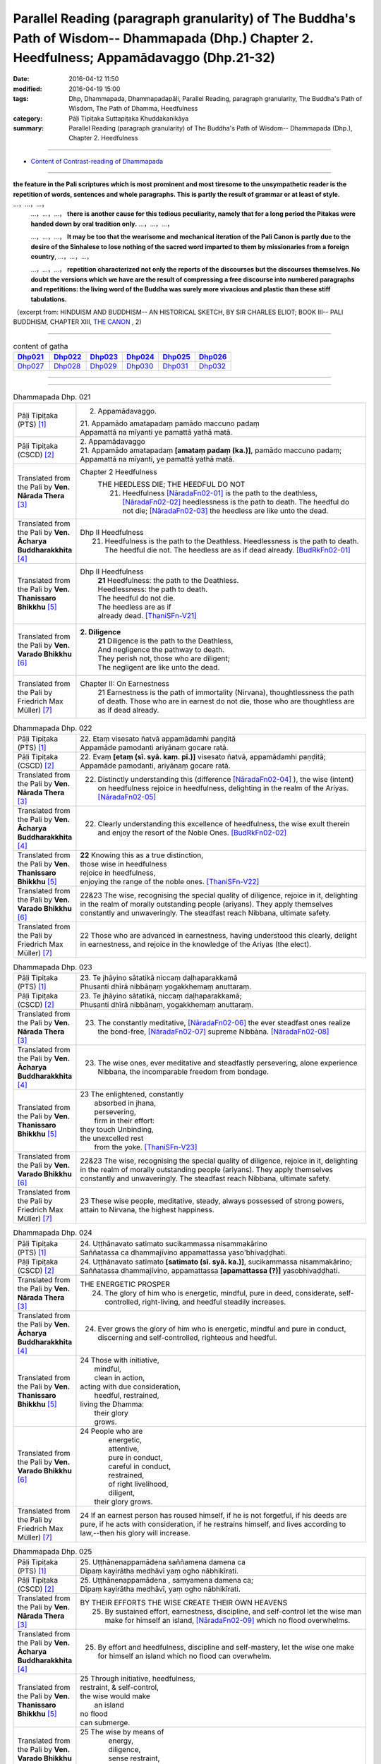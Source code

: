 Parallel Reading (paragraph granularity) of The Buddha's Path of Wisdom-- Dhammapada (Dhp.) Chapter 2. Heedfulness; Appamādavaggo  (Dhp.21-32)
###############################################################################################################################################

:date: 2016-04-12 11:50
:modified: 2016-04-19 15:00
:tags: Dhp, Dhammapada, Dhammapadapāḷi, Parallel Reading, paragraph granularity, The Buddha's Path of Wisdom, The Path of Dhamma, Heedfulness 
:category: Pāḷi Tipiṭaka Suttapiṭaka Khuddakanikāya
:summary: Parallel Reading (paragraph granularity) of The Buddha's Path of Wisdom-- Dhammapada (Dhp.), Chapter 2. Heedfulness

--------------

- `Content of Contrast-reading of Dhammapada <{filename}dhp-contrast-reading-en%zh.rst>`__

---------------------------

**the feature in the Pali scriptures which is most prominent and most tiresome to the unsympathetic reader is the repetition of words, sentences and whole paragraphs. This is partly the result of grammar or at least of style.** …，…，…，
    …，…，…， **there is another cause for this tedious peculiarity, namely that for a long period the Pitakas were handed down by oral tradition only.** …，…，…，

    …，…，…， **It may be too that the wearisome and mechanical iteration of the Pali Canon is partly due to the desire of the Sinhalese to lose nothing of the sacred word imparted to them by missionaries from a foreign country**, …，…，…，

    …，…，…， **repetition characterized not only the reports of the discourses but the discourses themselves. No doubt the versions which we have are the result of compressing a free discourse into numbered paragraphs and repetitions: the living word of the Buddha was surely more vivacious and plastic than these stiff tabulations.**

（excerpt from: HINDUISM AND BUDDHISM-- AN HISTORICAL SKETCH, BY SIR CHARLES ELIOT; BOOK III-- PALI BUDDHISM, CHAPTER XIII, `THE CANON <http://www.gutenberg.org/files/15255/15255-h/15255-h.htm#page275>`__ , 2)

-----------------------------

.. list-table:: content of gatha
   :widths: 2 2 2 2 2 2 
   :header-rows: 1

   * - Dhp021_
     - Dhp022_
     - Dhp023_
     - Dhp024_
     - Dhp025_
     - Dhp026_

   * - Dhp027_
     - Dhp028_
     - Dhp029_
     - Dhp030_
     - Dhp031_
     - Dhp032_

--------------

.. raw:: html 

  This parallel Reading (paragraph granularity) including following versions, please choose the options you want to parallel-read:
  (The editor should appreciate the Dhamma friend-- <strong><a href="https://siongui.github.io/zh/pages/siong-ui-te.html">Siong-Ui Te</a></strong> who provides the supporting script)
  
  <div id="option-contrast-reading"></div>

------------------------------------------

.. _Dhp021:

.. list-table:: Dhammapada Dhp. 021
   :widths: 15 75
   :header-rows: 0
   :class: contrast-reading-table

   * - Pāḷi Tipiṭaka (PTS) [1]_
     - 2. Appamādavaggo.

       | 21. Appamādo amatapadaṃ pamādo maccuno padaṃ
       | Appamattā na mīyanti ye pamattā yathā matā. 

   * - Pāḷi Tipiṭaka (CSCD) [2]_
     - | 2. Appamādavaggo

       | 21. Appamādo  amatapadaṃ **[amataṃ padaṃ (ka.)]**, pamādo maccuno padaṃ;
       | Appamattā na mīyanti, ye pamattā yathā matā.

   * - Translated from the Pali by **Ven. Nārada Thera** [3]_
     - Chapter 2 Heedfulness
        THE HEEDLESS DIE; THE HEEDFUL DO NOT
         21. Heedfulness [NāradaFn02-01]_ is the path to the deathless, [NāradaFn02-02]_ heedlessness is the path to death. The heedful do not die; [NāradaFn02-03]_ the heedless are like unto the dead.

   * - Translated from the Pali by **Ven. Ācharya Buddharakkhita** [4]_
     - Dhp II Heedfulness
        21. Heedfulness is the path to the Deathless. Heedlessness is the path to death. The heedful die not. The heedless are as if dead already. [BudRkFn02-01]_

   * - Translated from the Pali by **Ven. Thanissaro Bhikkhu** [5]_
     - Dhp II Heedfulness
        | **21** Heedfulness:  the path to the Deathless.
        | Heedlessness: the path to death.
        | The heedful do not die.
        | The heedless are as if
        | already dead. [ThaniSFn-V21]_

   * - Translated from the Pali by **Ven. Varado Bhikkhu** [6]_
     - **2. Diligence** 
        | **21** Diligence is the path to the Deathless,
        | And negligence the pathway to death.
        | They perish not, those who are diligent;
        | The negligent are like unto the dead.
     
   * - Translated from the Pali by Friedrich Max Müller) [7]_
     - Chapter II: On Earnestness
        21 Earnestness is the path of immortality (Nirvana), thoughtlessness the path of death. Those who are in earnest do not die, those who are thoughtless are as if dead already. 

.. _Dhp022:

.. list-table:: Dhammapada Dhp. 022
   :widths: 15 75
   :header-rows: 0
   :class: contrast-reading-table

   * - Pāḷi Tipiṭaka (PTS) [1]_
     - | 22. Etaṃ visesato ñatvā appamādamhi paṇḍitā
       | Appamāde pamodanti ariyānaṃ gocare ratā.

   * - Pāḷi Tipiṭaka (CSCD) [2]_
     - | 22. Evaṃ **[etaṃ (sī. syā. kaṃ. pī.)]** visesato ñatvā, appamādamhi paṇḍitā;
       | Appamāde pamodanti, ariyānaṃ gocare ratā.

   * - Translated from the Pali by **Ven. Nārada Thera** [3]_
     - 22. Distinctly understanding this (difference [NāradaFn02-04]_ ), the wise (intent) on heedfulness rejoice in heedfulness, delighting in the realm of the Ariyas. [NāradaFn02-05]_

   * - Translated from the Pali by **Ven. Ācharya Buddharakkhita** [4]_
     - 22. Clearly understanding this excellence of heedfulness, the wise exult therein and enjoy the resort of the Noble Ones. [BudRkFn02-02]_

   * - Translated from the Pali by **Ven. Thanissaro Bhikkhu** [5]_
     - | **22** Knowing this as a true distinction,
       | those wise in heedfulness
       | rejoice in heedfulness,
       | enjoying the range of the noble ones. [ThaniSFn-V22]_ 

   * - Translated from the Pali by **Ven. Varado Bhikkhu** [6]_
     - | 22&23 The wise, recognising the special quality of diligence, rejoice in it, delighting in the realm of morally outstanding people (ariyans). They apply themselves constantly and unwaveringly. The steadfast reach Nibbana, ultimate safety.
     
   * - Translated from the Pali by Friedrich Max Müller) [7]_
     - 22 Those who are advanced in earnestness, having understood this clearly, delight in earnestness, and rejoice in the knowledge of the Ariyas (the elect).

.. _Dhp023:

.. list-table:: Dhammapada Dhp. 023
   :widths: 15 75
   :header-rows: 0
   :class: contrast-reading-table

   * - Pāḷi Tipiṭaka (PTS) [1]_
     - | 23. Te jhāyino sātatikā niccaṃ daḷhaparakkamā
       | Phusanti dhīrā nibbāṇaṃ yogakkhemaṃ anuttaraṃ.

   * - Pāḷi Tipiṭaka (CSCD) [2]_
     - | 23. Te jhāyino sātatikā, niccaṃ daḷhaparakkamā;
       | Phusanti dhīrā nibbānaṃ, yogakkhemaṃ anuttaraṃ.

   * - Translated from the Pali by **Ven. Nārada Thera** [3]_
     - 23. The constantly meditative, [NāradaFn02-06]_ the ever steadfast ones realize the bond-free, [NāradaFn02-07]_ supreme Nibbàna. [NāradaFn02-08]_

   * - Translated from the Pali by **Ven. Ācharya Buddharakkhita** [4]_
     - 23. The wise ones, ever meditative and steadfastly persevering, alone experience Nibbana, the incomparable freedom from bondage.

   * - Translated from the Pali by **Ven. Thanissaro Bhikkhu** [5]_
     - | 23 The enlightened, constantly
       |   absorbed in jhana,
       |   persevering,
       |   firm in their effort:
       | they touch Unbinding,
       | the unexcelled rest
       |   from the yoke. [ThaniSFn-V23]_ 

   * - Translated from the Pali by **Ven. Varado Bhikkhu** [6]_
     - | 22&23 The wise, recognising the special quality of diligence, rejoice in it, delighting in the realm of morally outstanding people (ariyans). They apply themselves constantly and unwaveringly. The steadfast reach Nibbana, ultimate safety.
     
   * - Translated from the Pali by Friedrich Max Müller) [7]_
     - 23 These wise people, meditative, steady, always possessed of strong powers, attain to Nirvana, the highest happiness.

.. _Dhp024:

.. list-table:: Dhammapada Dhp. 024
   :widths: 15 75
   :header-rows: 0
   :class: contrast-reading-table

   * - Pāḷi Tipiṭaka (PTS) [1]_
     - | 24. Uṭṭhānavato satimato sucikammassa nisammakārino
       | Saññatassa ca dhammajīvino appamattassa yaso'bhivaḍḍhati.

   * - Pāḷi Tipiṭaka (CSCD) [2]_
     - | 24. Uṭṭhānavato satīmato **[satimato (sī. syā. ka.)]**, sucikammassa nisammakārino;
       | Saññatassa dhammajīvino, appamattassa **[apamattassa (?)]** yasobhivaḍḍhati.

   * - Translated from the Pali by **Ven. Nārada Thera** [3]_
     - THE ENERGETIC PROSPER
        24. The glory of him who is energetic, mindful, pure in deed, considerate, self-controlled, right-living, and heedful steadily increases.

   * - Translated from the Pali by **Ven. Ācharya Buddharakkhita** [4]_
     - 24. Ever grows the glory of him who is energetic, mindful and pure in conduct, discerning and self-controlled, righteous and heedful.

   * - Translated from the Pali by **Ven. Thanissaro Bhikkhu** [5]_
     - | 24 Those with initiative,
       |   mindful,
       |   clean in action,
       | acting with due consideration,
       |   heedful, restrained,
       | living the Dhamma:
       |   their glory
       |   grows.

   * - Translated from the Pali by **Ven. Varado Bhikkhu** [6]_
     - | 24 People who are
       |         energetic,
       |         attentive,
       |         pure in conduct,
       |         careful in conduct,
       |         restrained,
       |         of right livelihood,
       |         diligent,
       |    their glory grows.
     
   * - Translated from the Pali by Friedrich Max Müller) [7]_
     - 24 If an earnest person has roused himself, if he is not forgetful, if his deeds are pure, if he acts with consideration, if he restrains himself, and lives according to law,--then his glory will increase.

.. _Dhp025:

.. list-table:: Dhammapada Dhp. 025
   :widths: 15 75
   :header-rows: 0
   :class: contrast-reading-table

   * - Pāḷi Tipiṭaka (PTS) [1]_
     - | 25. Uṭṭhānenappamādena saññamena damena ca
       | Dīpaṃ kayirātha medhāvī yaṃ ogho nābhikīrati.

   * - Pāḷi Tipiṭaka (CSCD) [2]_
     - | 25. Uṭṭhānenappamādena , saṃyamena damena ca;
       | Dīpaṃ kayirātha medhāvī, yaṃ ogho nābhikīrati.

   * - Translated from the Pali by **Ven. Nārada Thera** [3]_
     - BY THEIR EFFORTS THE WISE CREATE THEIR OWN HEAVENS
        25. By sustained effort, earnestness, discipline, and self-control let the wise man make for himself an island, [NāradaFn02-09]_ which no flood overwhelms.

   * - Translated from the Pali by **Ven. Ācharya Buddharakkhita** [4]_
     - 25. By effort and heedfulness, discipline and self-mastery, let the wise one make for himself an island which no flood can overwhelm.

   * - Translated from the Pali by **Ven. Thanissaro Bhikkhu** [5]_
     - | 25 Through initiative, heedfulness,
       | restraint, & self-control,
       | the wise would make
       |      an island
       | no flood
       | can submerge.

   * - Translated from the Pali by **Ven. Varado Bhikkhu** [6]_
     - | 25 The wise by means of
       |        energy,
       |        diligence,
       |        sense restraint,
       |        self-taming,
       |     make an island which no flood can destroy.
     
   * - Translated from the Pali by Friedrich Max Müller) [7]_
     - 25 By rousing himself, by earnestness, by restraint and control, the wise man may make for himself an island which no flood can overwhelm.

.. _Dhp026:

.. list-table:: Dhammapada Dhp. 026
   :widths: 15 75
   :header-rows: 0
   :class: contrast-reading-table

   * - Pāḷi Tipiṭaka (PTS) [1]_
     - | 26. Pamādamanuyuñjanti bālā dummedhino janā
       | Appamādañca medhāvi dhanaṃ seṭṭhaṃ'va rakkhati.

   * - Pāḷi Tipiṭaka (CSCD) [2]_
     - | 26. Pamādamanuyuñjanti, bālā dummedhino janā;
       | Appamādañca medhāvī, dhanaṃ seṭṭhaṃva rakkhati.

   * - Translated from the Pali by **Ven. Nārada Thera** [3]_
     - BE HEEDFUL NOT HEEDLESS
        26. The ignorant, foolish folk indulge in heedlessness; the wise man guards earnestness as the greatest treasure.

   * - Translated from the Pali by **Ven. Ācharya Buddharakkhita** [4]_
     - 26. The foolish and ignorant indulge in heedlessness, but the wise one keeps his heedfulness as his best treasure.

   * - Translated from the Pali by **Ven. Thanissaro Bhikkhu** [5]_
     - | 26 They're addicted to heedlessness
       |  — dullards, fools —
       | while one who is wise
       | cherishes heedfulness
       | as his highest wealth.

   * - Translated from the Pali by **Ven. Varado Bhikkhu** [6]_
     - | 26 They’re given to slackness, the dull and inane;
       | The wise foster diligence, their paramount gain.
     
   * - Translated from the Pali by Friedrich Max Müller) [7]_
     - 26 Fools follow after vanity, men of evil wisdom. The wise man keeps earnestness as his best jewel.

.. _Dhp027:

.. list-table:: Dhammapada Dhp. 027
   :widths: 15 75
   :header-rows: 0
   :class: contrast-reading-table

   * - Pāḷi Tipiṭaka (PTS) [1]_
     - | 27. Mā pamādamanuyuñjetha mā kāmarati santhavaṃ
       | Appamatto hi jhāyanto pappoti vipulaṃ sukhaṃ. 

   * - Pāḷi Tipiṭaka (CSCD) [2]_
     - | 27. Mā pamādamanuyuñjetha, mā kāmaratisanthavaṃ **[sandhavaṃ (ka)]**;
       | Appamatto hi jhāyanto, pappoti vipulaṃ sukhaṃ.

   * - Translated from the Pali by **Ven. Nārada Thera** [3]_
     - 27. Indulge not in heedlessness; have no intimacy with sensuous delights. Verily, the earnest, meditative person obtains abundant bliss.

   * - Translated from the Pali by **Ven. Ācharya Buddharakkhita** [4]_
     - 27. Do not give way to heedlessness. Do not indulge in sensual pleasures. Only the heedful and meditative attain great happiness.

   * - Translated from the Pali by **Ven. Thanissaro Bhikkhu** [5]_
     - | 27 Don't give way to heedlessness
       |   or to intimacy
       |   with sensual delight —
       | for a heedful person,
       | absorbed in jhana,
       | attains an abundance of ease.

   * - Translated from the Pali by **Ven. Varado Bhikkhu** [6]_
     - | 27 Don’t be given to negligence;
       | Turn aside from sensual treats.
       | The diligent one who meditates
       | Gets joy that’s abundantly sweet.
     
   * - Translated from the Pali by Friedrich Max Müller) [7]_
     - 27 Follow not after vanity, nor after the enjoyment of love and lust! He who is earnest and meditative, obtains ample joy.

.. _Dhp028:

.. list-table:: Dhammapada Dhp. 028
   :widths: 15 75
   :header-rows: 0
   :class: contrast-reading-table

   * - Pāḷi Tipiṭaka (PTS) [1]_
     - | 28. Pamādaṃ appamādena yadā nudati paṇḍito
       | Paññāpāsādamāruyha asoko sokiniṃ pajaṃ
       | Pabbataṭṭho'va bhummaṭṭhe dhīro bāle avekkhati.

   * - Pāḷi Tipiṭaka (CSCD) [2]_
     - | 28. Pamādaṃ appamādena, yadā nudati paṇḍito;
       | Paññāpāsādamāruyha, asoko sokiniṃ pajaṃ;
       | Pabbataṭṭhova bhūmaṭṭhe **[bhummaṭṭhe (sī. syā.)]**, dhīro bāle avekkhati.

   * - Translated from the Pali by **Ven. Nārada Thera** [3]_
     - HEEDLESSNESS SHOULD BE CONQUERED BY HEEDFULNESS
        28. When an understanding one discards heedlessness by heedfulness, he, free from sorrow, ascends to the palace of wisdom and surveys the sorrowing folk as a wise mountaineer surveys the ignorant groundlings. [NāradaFn02-10]_

   * - Translated from the Pali by **Ven. Ācharya Buddharakkhita** [4]_
     - 28. Just as one upon the summit of a mountain beholds the groundlings, even so when the wise man casts away heedlessness by heedfulness and ascends the high tower of wisdom, this sorrowless sage beholds the sorrowing and foolish multitude.

   * - Translated from the Pali by **Ven. Thanissaro Bhikkhu** [5]_
     - | 28 When the wise person drives out
       |   heedlessness
       |   with heedfulness,
       | having climbed the high tower
       | of discernment,
       |   sorrow-free,
       | he observes the sorrowing crowd —
       | as the enlightened man,
       | having scaled
       |   a summit,
       | the fools on the ground below.

   * - Translated from the Pali by **Ven. Varado Bhikkhu** [6]_
     - | 28 With negligence scattered by diligent power,
       | The sage ascends great wisdom’s tower.
       | On the sorrowing masses he looks, free of woe,
       | As if from a mountain on groundlings below.
     
   * - Translated from the Pali by Friedrich Max Müller) [7]_
     - 28 When the learned man drives away vanity by earnestness, he, the wise, climbing the terraced heights of wisdom, looks down upon the fools, serene he looks upon the toiling crowd, as one that stands on a mountain looks down upon them that stand upon the plain.

.. _Dhp029:

.. list-table:: Dhammapada Dhp. 029
   :widths: 15 75
   :header-rows: 0
   :class: contrast-reading-table

   * - Pāḷi Tipiṭaka (PTS) [1]_
     - | 29. Appamatto pamattesu suttesu bahujāgaro
       | Abalassaṃ'va sīghasso hitvā yāti sumedhaso.

   * - Pāḷi Tipiṭaka (CSCD) [2]_
     - | 29. Appamatto  pamattesu, suttesu bahujāgaro;
       | Abalassaṃva  sīghasso, hitvā yāti sumedhaso.

   * - Translated from the Pali by **Ven. Nārada Thera** [3]_
     - THE STRENUOUS AND THE ALERT OVERTAKE THE THOUGHTLESS AND THE INDOLENT
        29. Heedful amongst the heedless, wide awake amongst the slumbering, the wise man advances as does a swift horse, leaving a weak jade behind.

   * - Translated from the Pali by **Ven. Ācharya Buddharakkhita** [4]_
     - 29. Heedful among the heedless, wide-awake among the sleepy, the wise man advances like a swift horse leaving behind a weak jade.

   * - Translated from the Pali by **Ven. Thanissaro Bhikkhu** [5]_
     - | 29 Heedful among the heedless,
       | wakeful among those asleep,
       | just as a fast horse advances,
       | leaving the weak behind:
       |   so the wise.

   * - Translated from the Pali by **Ven. Varado Bhikkhu** [6]_
     - | 29 Heedful amongst the oblivious,
       | Awake in the land of the sleeping,
       | The wise man proceeds
       | Like a galloping steed:
       | Passing faltering jades,
       | Leaves them standing.
     
   * - Translated from the Pali by Friedrich Max Müller) [7]_
     - 29 Earnest among the thoughtless, awake among the sleepers, the wise man advances like a racer, leaving behind the hack.

.. _Dhp030:

.. list-table:: Dhammapada Dhp. 030
   :widths: 15 75
   :header-rows: 0
   :class: contrast-reading-table

   * - Pāḷi Tipiṭaka (PTS) [1]_
     - | 30. Appamādena maghavā devānaṃ seṭṭhataṃ gato
       | Appamādaṃ pasaṃsanti pamādo garahito sadā.

   * - Pāḷi Tipiṭaka (CSCD) [2]_
     - | 30. Appamādena maghavā, devānaṃ seṭṭhataṃ gato;
       | Appamādaṃ pasaṃsanti, pamādo garahito sadā.

   * - Translated from the Pali by **Ven. Nārada Thera** [3]_
     - EARNESTNESS LEADS TO SOVEREIGNTY
        30. By earnestness Maghavà [NāradaFn02-11]_ rose to the lordship of the gods. [NāradaFn02-12]_ Earnestness is ever praised; negligence is ever despised.

   * - Translated from the Pali by **Ven. Ācharya Buddharakkhita** [4]_
     - 30. By Heedfulness did Indra become the overlord of the gods. Heedfulness is ever praised, and heedlessness ever despised. [BudRkFn02-03]_

   * - Translated from the Pali by **Ven. Thanissaro Bhikkhu** [5]_
     - | 30 Through heedfulness, Indra won
       | to lordship over the gods.
       | Heedfulness is praised,
       | heedlessness censured —
       |   always.

   * - Translated from the Pali by **Ven. Varado Bhikkhu** [6]_
     - | 30 Sakka, through heedful behaviour,
       | Was crowned as the sovereign deva.
       | Thus, heedfulness wins acclamation,
       | And slackness receives deprecation.
     
   * - Translated from the Pali by Friedrich Max Müller) [7]_
     - 30 By earnestness did Maghavan (Indra) rise to the lordship of the gods. People praise earnestness; thoughtlessness is always blamed.

.. _Dhp031:

.. list-table:: Dhammapada Dhp. 031
   :widths: 15 75
   :header-rows: 0
   :class: contrast-reading-table

   * - Pāḷi Tipiṭaka (PTS) [1]_
     - | 31. Appamādarato bhikkhu pamāde bhaya dassivā
       | Saṃyojanaṃ aṇuṃ thūlaṃ ḍahaṃ aggīva gacchati.

   * - Pāḷi Tipiṭaka (CSCD) [2]_
     - | 31. Appamādarato bhikkhu, pamāde bhayadassi vā;
       | Saṃyojanaṃ aṇuṃ thūlaṃ, ḍahaṃ aggīva gacchati.

   * - Translated from the Pali by **Ven. Nārada Thera** [3]_
     - THE HEEDFUL ADVANCE
        31. The Bhikkhu [NāradaFn02-13]_ who delights in heedfulness, and looks with fear on heedlessness, advances like fire, burning all fetters [NāradaFn02-14]_ great and small.

   * - Translated from the Pali by **Ven. Ācharya Buddharakkhita** [4]_
     - 31. The monk who delights in heedfulness and looks with fear at heedlessness advances like fire, burning all fetters, small and large.

   * - Translated from the Pali by **Ven. Thanissaro Bhikkhu** [5]_
     - | 31 The monk delighting in heedfulness,
       | seeing danger in heedlessness,
       | advances like a fire,
       | burning fetters
       |   great & small.

   * - Translated from the Pali by **Ven. Varado Bhikkhu** [6]_
     - | 31 The monk who in diligence finds his delight,
       | Looking at negligence with fearful dislike,
       | Leaping ahead, like a flaming fireball,
       | Erases his fetters, the great and the small.
     
   * - Translated from the Pali by Friedrich Max Müller) [7]_
     - 31 A Bhikshu (mendicant) who delights in earnestness, who looks with fear on thoughtlessness, moves about like fire, burning all his fetters, small or large.

.. _Dhp032:

.. list-table:: Dhammapada Dhp. 032
   :widths: 15 75
   :header-rows: 0
   :class: contrast-reading-table

   * - Pāḷi Tipiṭaka (PTS) [1]_
     - | 32. Appamādarato bhikkhu pamāde bhaya dassivā
       | Abhabbo parihāṇāya nibbāṇasseva santike. 
       | 
       | Appamādavaggo dutiyo.

   * - Pāḷi Tipiṭaka (CSCD) [2]_
     - | 32. Appamādarato bhikkhu, pamāde bhayadassi vā;
       | Abhabbo parihānāya, nibbānasseva santike.
       | 
       | Appamādavaggo dutiyo niṭṭhito.

   * - Translated from the Pali by **Ven. Nārada Thera** [3]_
     - THE HEEDFUL ARE IN THE PRESENCE OF NIBBâNA
        32. The Bhikkhu who delights in heedfulness, and looks with fear on heedlessness, is not liable to fall. [NāradaFn02-15]_ He is in the presence of Nibbàna.

   * - Translated from the Pali by **Ven. Ācharya Buddharakkhita** [4]_
     - 32. The monk who delights in heedfulness and looks with fear at heedlessness will not fall. He is close to Nibbana.

   * - Translated from the Pali by **Ven. Thanissaro Bhikkhu** [5]_
     - | 32 The monk delighting in heedfulness,
       | seeing danger in heedlessness
       |  — incapable of falling back —
       | stands right on the verge
       |   of Unbinding.

   * - Translated from the Pali by **Ven. Varado Bhikkhu** [6]_
     - | 32 The monk who in diligence finds his delight,
       | Looking at negligence with fearful dislike,
       | Of falling away, he has no possibility;
       | He’s brought himself into Nibbana’s vicinity.
     
   * - Translated from the Pali by Friedrich Max Müller) [7]_
     - 32 A Bhikshu (mendicant) who delights in reflection, who looks with fear on thoughtlessness, cannot fall away (from his perfect state)--he is close upon Nirvana.

------------------------------------------

NOTE：

.. [1] (note 001) Pāḷi Tipiṭaka (PTS) Dhammapadapāḷi: `Access to Insight <http://www.accesstoinsight.org/>`__ → `Tipitaka <http://www.accesstoinsight.org/tipitaka/index.html>`__ : → `Dhp <http://www.accesstoinsight.org/tipitaka/kn/dhp/index.html>`__ → `{Dhp 1-20} <http://www.accesstoinsight.org/tipitaka/sltp/Dhp_utf8.html#v.1>`__ ( `Dhp <http://www.accesstoinsight.org/tipitaka/sltp/Dhp_utf8.html>`__ ; `Dhp 21-32 <http://www.accesstoinsight.org/tipitaka/sltp/Dhp_utf8.html#v.21>`__ ; `Dhp 33-43 <http://www.accesstoinsight.org/tipitaka/sltp/Dhp_utf8.html#v.33>`__  , etc..）

.. [2] (note 002)  `Pāḷi Tipiṭaka (CSCD) Dhammapadapāḷi: Vipassana Meditation <http://www.dhamma.org/>`__  (As Taught By S.N. Goenka in the tradition of Sayagyi U Ba Khin) CSCD ( `Chaṭṭha Saṅgāyana <http://www.tipitaka.org/chattha>`__ CD)。 original: `The Pāḷi Tipitaka (http://www.tipitaka.org/) <http://www.tipitaka.org/>`__ (please choose at left frame “Tipiṭaka Scripts” on `Roman → Web <http://www.tipitaka.org/romn/>`__ → Tipiṭaka (Mūla) → Suttapiṭaka → Khuddakanikāya → Dhammapadapāḷi → `1. Yamakavaggo <http://www.tipitaka.org/romn/cscd/s0502m.mul0.xml>`__  (2. `Appamādavaggo <http://www.tipitaka.org/romn/cscd/s0502m.mul1.xml>`__ , 3. `Cittavaggo <http://www.tipitaka.org/romn/cscd/s0502m.mul2.xml>`__ , etc..)]

.. [3] (note 003) original: `Dhammapada <http://metta.lk/english/Narada/index.htm>`__ -- PâLI TEXT AND TRANSLATION WITH STORIES IN BRIEF AND NOTES BY **Ven Nārada Thera**

.. [4] (note 004) original: The Buddha's Path of Wisdom, translated from the Pali by **Ven. Ācharya Buddharakkhita** : `Preface <http://www.accesstoinsight.org/tipitaka/kn/dhp/dhp.intro.budd.html#preface>`__ with an `introduction <http://www.accesstoinsight.org/tipitaka/kn/dhp/dhp.intro.budd.html#intro>`__ by **Ven. Bhikkhu Bodhi** ; `I. Yamakavagga: The Pairs (vv. 1-20) <http://www.accesstoinsight.org/tipitaka/kn/dhp/dhp.01.budd.html>`__ , `Dhp II Appamadavagga: Heedfulness (vv. 21-32 ) <http://www.accesstoinsight.org/tipitaka/kn/dhp/dhp.02.budd.html>`__ , `Dhp III Cittavagga: The Mind (Dhp 33-43) <http://www.accesstoinsight.org/tipitaka/kn/dhp/dhp.03.budd.html>`__ , ..., `XXVI. The Holy Man (Dhp 383-423) <http://www.accesstoinsight.org/tipitaka/kn/dhp/dhp.26.budd.html>`__ 

.. [5] (note 005) original: The Dhammapada, A Translation translated from the Pali by **Ven. Thanissaro Bhikkhu** : `Preface <http://www.accesstoinsight.org/tipitaka/kn/dhp/dhp.intro.than.html#preface>`__ ; `introduction <http://www.accesstoinsight.org/tipitaka/kn/dhp/dhp.intro.than.html#intro>`__ ; `I. Yamakavagga: The Pairs (vv. 1-20) <http://www.accesstoinsight.org/tipitaka/kn/dhp/dhp.01.than.html>`__ , `Dhp II Appamadavagga: Heedfulness (vv. 21-32) <http://www.accesstoinsight.org/tipitaka/kn/dhp/dhp.02.than.html>`__ , `Dhp III Cittavagga: The Mind (Dhp 33-43) <http://www.accesstoinsight.org/tipitaka/kn/dhp/dhp.03.than.html>`__ , ..., `XXVI. The Holy Man (Dhp 383-423) <http://www.accesstoinsight.org/tipitaka/kn/dhp/dhp.26.than.html>`__  ( `Access to Insight:Readings in Theravada Buddhism <http://www.accesstoinsight.org/>`__ → `Tipitaka <http://www.accesstoinsight.org/tipitaka/index.html>`__ → `Dhp <http://www.accesstoinsight.org/tipitaka/kn/dhp/index.html>`__ (Dhammapada The Path of Dhamma)

.. [6] (note 006) original: `Dhammapada in Verse <http://www.suttas.net/english/suttas/khuddaka-nikaya/dhammapada/index.php>`__ -- Inward Path, Translated by **Bhante Varado** and **Samanera Bodhesako**, Malaysia, 2007

.. [7] (note 007) original: `The Dhammapada <https://en.wikisource.org/wiki/Dhammapada_(Muller)>`__ : A Collection of Verses: Being One of the Canonical Books of the Buddhists, translated by Friedrich Max Müller (en.wikisource.org) (revised Jack Maguire, SkyLight Pubns, Woodstock, Vermont, 2002)

.. [NāradaFn02-01]  (Ven. Nārada 02-01) Appamàda, literally, means non-infatuation i.e., ever-present mindfulness, watchfulness or earnestness in doing good. The ethical essence of Buddhism may be summed up by this word - appamàda. The last words of the Buddha were - appamàdena sampàdetha - strive on with diligence.

.. [NāradaFn02-02]  (Ven. Nārada 02-02) Amata - Nibbàna, the ultimate goal of Buddhists. As this positive term clearly indicates, Nibbàna is not annihilation or a state of nothingness as some are apt to believe. It is the permanent, immortal, supramundane state which cannot be expressed by mundane terms.

.. [NāradaFn02-03]  (Ven. Nārada 02-03) This should not be understood to mean that they are immortal. No being is immortal, not even Buddhas or Arahants. The idea implied herein is that the heedful, who realize Nibbàna are not reborn, and so do not die. The heedless are regarded as dead because they are not intent on doing good, and are subject to repeated births and deaths.

.. [NāradaFn02-04]  (Ven. Nārada 02-04) Knowing well that there is emancipation for the heedful, but not for the heedless.

.. [NāradaFn02-05]  (Ven. Nārada 02-05) Here Ariyas mean the pure ones like the Buddhas and Arahants. The realm of the Ariyas means the thirty-seven factors of Enlightenment (Bodhipakkhiyadhamma) and the nine supramundane states. See notes on v.44 and v.115.

.. [NāradaFn02-06]  (Ven. Nārada 02-06) Here meditation includes both concentration (samatha) and contemplation or insight (vipassanà).

.. [NāradaFn02-07]  (Ven. Nārada 02-07) Yogakkhema - free from the four bonds of sense-desires (kàma), craving for existence (bhava), false views (diññhi), and ignorance (avijjà).

.. [NāradaFn02-08]  (Ven. Nārada 02-08) Nibbàna = ni + vàna, lit., departure from craving. It is a supramundane state that can be attained in this life itself. It is also explained as extinction of passions, but not a state of nothingness. It is an eternal blissful state of relief that results from the complete eradication of the passions.

                    Metaphysically Nibbàna is the extinction of suffering; psychologically it is the elimination of egoism; ethically it is the eradication of lust, hatred and ignorance.

.. [NāradaFn02-09]  (Ven. Nārada 02-09) An island situated on a higher level cannot be flooded although the surrounding low-lying land may be inundated. Such an island becomes a refuge to all. In the same way the wise man who develops insight should make an island of himself by attaining Arahantship so that he may not be drowned by the four floods of sense-desires (kàma) false beliefs (ditthi), craving for existence (bhava) and ignorance (avijjà).

.. [NāradaFn02-10]  (Ven. Nārada 02-10) The sorrowless Arahants look compassionately with their Divine Eye upon the ignorant folk, who, being subject to repeated births, are not free from sorrow.

.. [NāradaFn02-11]  (Ven. Nārada 02-11) Maghavà is synonymous with Sakka, king of the gods. The Maghamànavaka Jataka relates that in the remote past a public-spirited person who had spent his whole lifetime in welfare work with the cooperation of his friends, was born as Sakka as the result of his good actions.

.. [NāradaFn02-12]  (Ven. Nārada 02-12) Devas. lit., sporting or shining ones, are a class of beings with subtle physical bodies invisible to the naked eye. They live in the celestial planes. There are also earth-bound deities.

.. [NāradaFn02-13]  (Ven. Nārada 02-13) A fully ordained disciple of the Buddha is called a Bhikkhu. "Mendicant monk" may be suggested as the closest equivalent for "Bhikkhu". He is not a priest as he is no mediator between God and man. He has no vows for life but he is bound by his rules which he takes of his own accord. He leads a life of voluntary poverty and celibacy. If he is unable to live the Holy Life, he can discard the robe at any time.

.. [NāradaFn02-14]  (Ven. Nārada 02-14) Sa§yojana - lit., that which yokes beings to the ocean of life. There are ten kinds of fetters- namely: self-illusion (sakkàyadiññhi), doubts (vicikicchà), indulgence in (wrongful) rites and ceremonies (sãlabbataparàmàsa), sense-desires (kàmaràga), hatred (pañigha), attachment to the Realms of Form (råparàga), attachment to the Formless Realms (aråparàga), conceit (màna), restlessness (uddhacca) and ignorance (avijjà).

                    The first five, pertaining to This Shore (orambhàgiya) are regarded as small, the rest, pertaining to the Further Shore (uddhambhàgiya) as great.

                    The first three are eradicated on attaining the first Stage of Sainthood (Sotàpatti).

                    The second two are attenuated on attaining the second stage of Sainthood (Sakadàgàmi).

                    The second two are destroyed on attaining the third stage of Sainthood (Anàgàmi).

                    The last five are eradicated on attaining the fourth stage of Sainthood (Arahatta).
                    
.. [NāradaFn02-15]  (Ven. Nārada 02-15) From his spiritual heights which he has attained.

.. [BudRkFn02-01]  (Ven. Buddharakkhita 02-01) (v. 21) *The Deathless (amata)*: Nibbana, so called because those who attain it are free from the cycle of repeated birth and death.

.. [BudRkFn02-02]  (Ven. Buddharakkhita 02-02) (v. 22) *The Noble Ones (ariya)*: those who have reached any of the four stages of supramundane attainment leading irreversibly to Nibbana.

.. [BudRkFn02-03]  *Indra*: the ruler of the gods in ancient Indian mythology.

.. [ThaniSFn-V21] (Ven. Thanissaro V. 21) The Deathless = Unbinding (nibbana/nirvana), which gives release from the cycle of death and rebirth.

.. [ThaniSFn-V22] (Ven. Thanissaro V. 22) "The range of the noble ones": Any of the four stages of Awakening, as well as the total Unbinding to which they lead. The four stages are: (1) stream-entry, at which one abandons the first three mental fetters tying one to the round of rebirth: self-identity views, uncertainty, and grasping at habits and practices; (2) once-returning, at which passion, aversion, and delusion are further weakened; (3) non-returning, at which sensual passion and irritation are abandoned; and (4) arahantship, at which the final five fetters are abandoned: passion for form, passion for formless phenomena, conceit, restlessness, and ignorance. For other references to the "range of the noble ones," see `92-93 <http://www.accesstoinsight.org/tipitaka/kn/dhp/dhp.07.than.html#dhp-92>`_ and `179-180 <http://www.accesstoinsight.org/tipitaka/kn/dhp/dhp.14.than.html#dhp-179>`_.

.. [ThaniSFn-V23] (Ven. Thanissaro V. 23) `AN 4.10 <http://www.accesstoinsight.org/tipitaka/an/an04/an04.010.than.html>`_ lists four yokes: the yoke of sensuality, the yoke of becoming, the yoke of views, and the yoke of ignorance. To gain rest from the first three yokes, one must discern, as it actually is present, the origination, the passing away, the allure, the drawbacks, and the escape from that yoke. One will then not be obsessed with passion, delight, attraction, infatuation, thirst, fever, fascination, craving with regard to that yoke. To gain rest from the yoke of ignorance, one must discern, as it actually is present, the origination, the passing away, the allure, the drawbacks, and the escape from the six sense media. One will then not be obsessed with not-knowing.

--------------

- `Homepage of Dhammapada <{filename}../dhp-reseach/dhp-en-ref%zh.rst>`__

